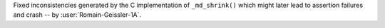 Fixed inconsistencies generated by the C implementation of ``_md_shrink()`` which might later lead to assertion failures and crash -- by :user:`Romain-Geissler-1A`.
